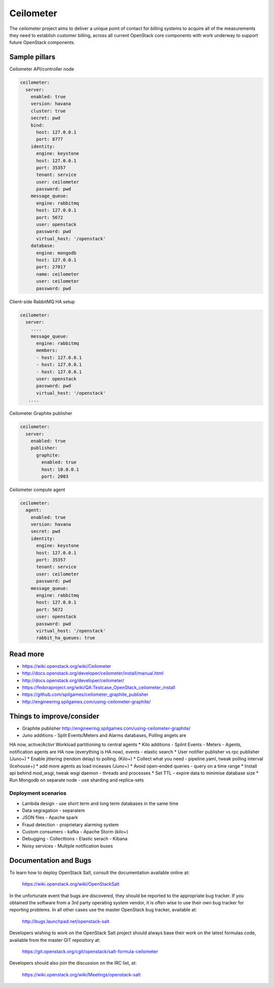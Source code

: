 
==========
Ceilometer
==========

The ceilometer project aims to deliver a unique point of contact for billing
systems to acquire all of the measurements they need to establish customer
billing, across all current OpenStack core components with work underway to
support future OpenStack components.

Sample pillars
==============

Ceilometer API/controller node

.. code-block:: yaml

    ceilometer:
      server:
        enabled: true
        version: havana
        cluster: true
        secret: pwd
        bind:
          host: 127.0.0.1
          port: 8777
        identity:
          engine: keystone
          host: 127.0.0.1
          port: 35357
          tenant: service
          user: ceilometer
          password: pwd
        message_queue:
          engine: rabbitmq
          host: 127.0.0.1
          port: 5672
          user: openstack
          password: pwd
          virtual_host: '/openstack'
        database:
          engine: mongodb
          host: 127.0.0.1
          port: 27017
          name: ceilometer
          user: ceilometer
          password: pwd

Client-side RabbitMQ HA setup

.. code-block:: yaml

    ceilometer:
      server:
        ....
        message_queue:
          engine: rabbitmq
          members:
          - host: 127.0.0.1
          - host: 127.0.0.1
          - host: 127.0.0.1
          user: openstack
          password: pwd
          virtual_host: '/openstack'
       ....


Ceilometer Graphite publisher

.. code-block:: yaml

    ceilometer:
      server:
        enabled: true
        publisher:
          graphite:
            enabled: true
            host: 10.0.0.1
            port: 2003

Ceilometer compute agent

.. code-block:: yaml

    ceilometer:
      agent:
        enabled: true
        version: havana
        secret: pwd
        identity:
          engine: keystone
          host: 127.0.0.1
          port: 35357
          tenant: service
          user: ceilometer
          password: pwd
        message_queue:
          engine: rabbitmq
          host: 127.0.0.1
          port: 5672
          user: openstack
          password: pwd
          virtual_host: '/openstack'
          rabbit_ha_queues: true

Read more
=========

* https://wiki.openstack.org/wiki/Ceilometer
* http://docs.openstack.org/developer/ceilometer/install/manual.html
* http://docs.openstack.org/developer/ceilometer/
* https://fedoraproject.org/wiki/QA:Testcase_OpenStack_ceilometer_install
* https://github.com/spilgames/ceilometer_graphite_publisher
* http://engineering.spilgames.com/using-ceilometer-graphite/

Things to improve/consider
==========================

* Graphite publisher http://engineering.spilgames.com/using-ceilometer-graphite/
* Juno additions - Split Events/Meters and Alarms databases, Polling angets are
HA now, active/Activr Workload partitioning to central agents
* Kilo additions - Splint Events - Meters - Agents, notification agents are HA
now (everything is HA now), events - elastic search
* User notifier publisher vs rpc publisher (Juno+)
* Enable jittering (rendom delay) to polling. (Kilo+)
* Collect what you need - pipeline.yaml, tweak polling interval (Icehouse+)
* add more agents as load inceases (Juno+)
* Avoid open-ended queries - query on a time range
* Install api behind mod_wsgi, tweak wsgi daemon - threads and processes
* Set TTL - expire data to minimise database size
* Run Mongodb on separate node - use sharding and replica-sets

Deployment scenarios
--------------------

* Lambda design - use short term and long term databases in the same time
* Data segragation - separatem
* JSON files - Apache spark
* Fraud detection - proprietary alarming system
* Custom consumers - kafka - Apache Storm (kilo+)
* Debugging - Collecttions - Elastic serach - Kibana
* Noisy services - Multiple notification buses

Documentation and Bugs
============================

To learn how to deploy OpenStack Salt, consult the documentation available
online at:

    https://wiki.openstack.org/wiki/OpenStackSalt

In the unfortunate event that bugs are discovered, they should be reported to
the appropriate bug tracker. If you obtained the software from a 3rd party
operating system vendor, it is often wise to use their own bug tracker for
reporting problems. In all other cases use the master OpenStack bug tracker,
available at:

    http://bugs.launchpad.net/openstack-salt

Developers wishing to work on the OpenStack Salt project should always base
their work on the latest formulas code, available from the master GIT
repository at:

    https://git.openstack.org/cgit/openstack/salt-formula-ceilometer

Developers should also join the discussion on the IRC list, at:

    https://wiki.openstack.org/wiki/Meetings/openstack-salt
